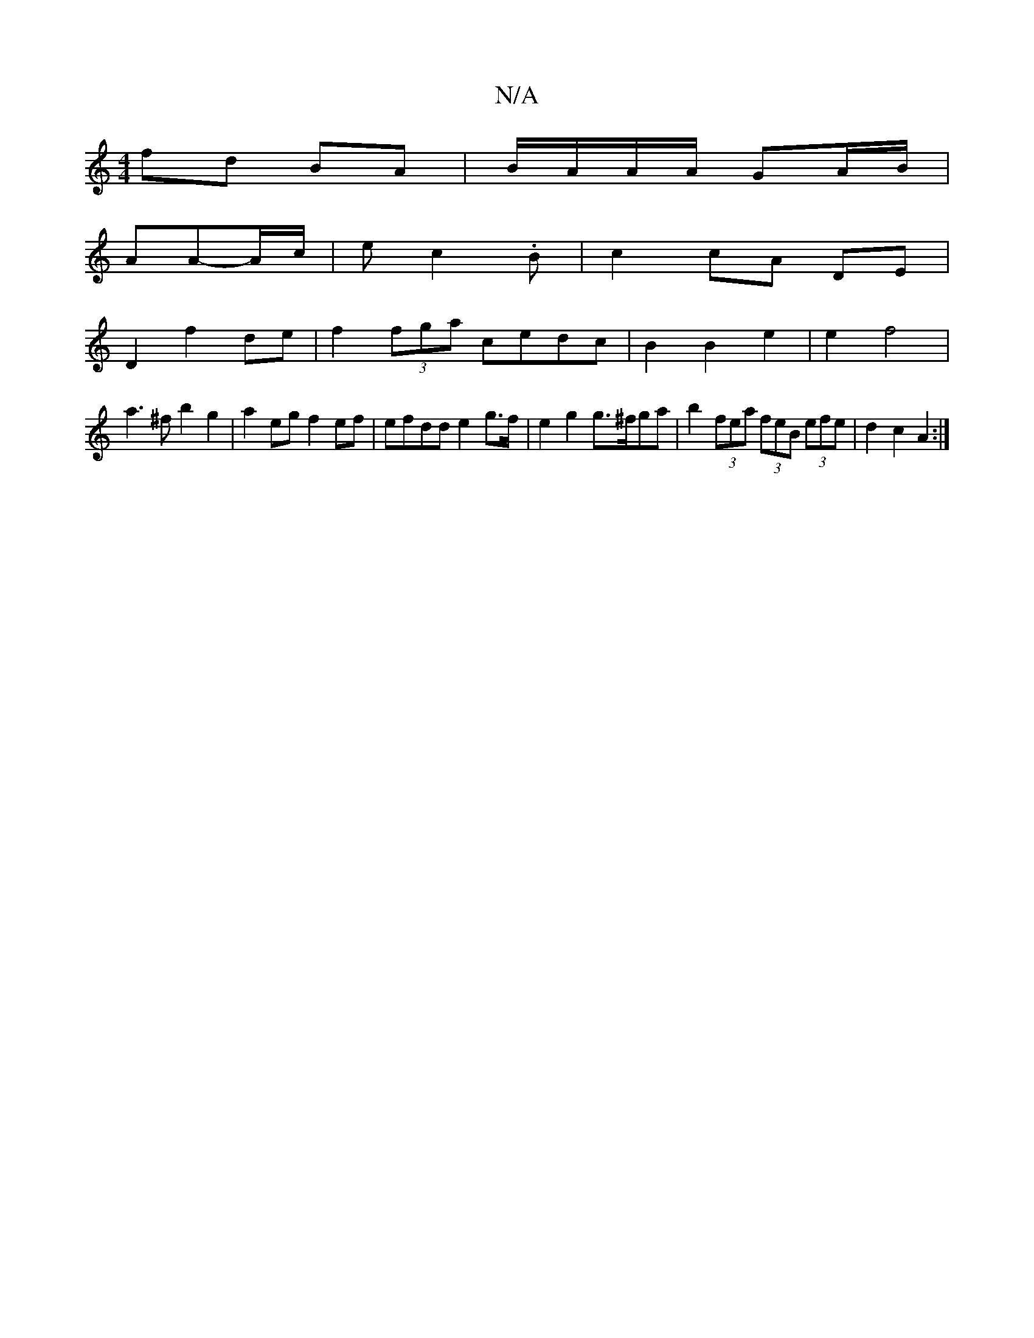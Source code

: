 X:1
T:N/A
M:4/4
R:N/A
K:Cmajor
fd BA | B/A/A/A/ GA/B/ |
AA-A/c/|ec2.B | c2 cA DE |
D2 f2 de | f2 (3fga cedc | B2 B2 e2 | e2 f4 |
a3^f b2 g2 | a2 eg f2 ef | efdd e2 g>f | e2 g2 g>^fga | b2 (3fea (3feB (3efe | d2 c2 A2 :|

|:F | B3 G